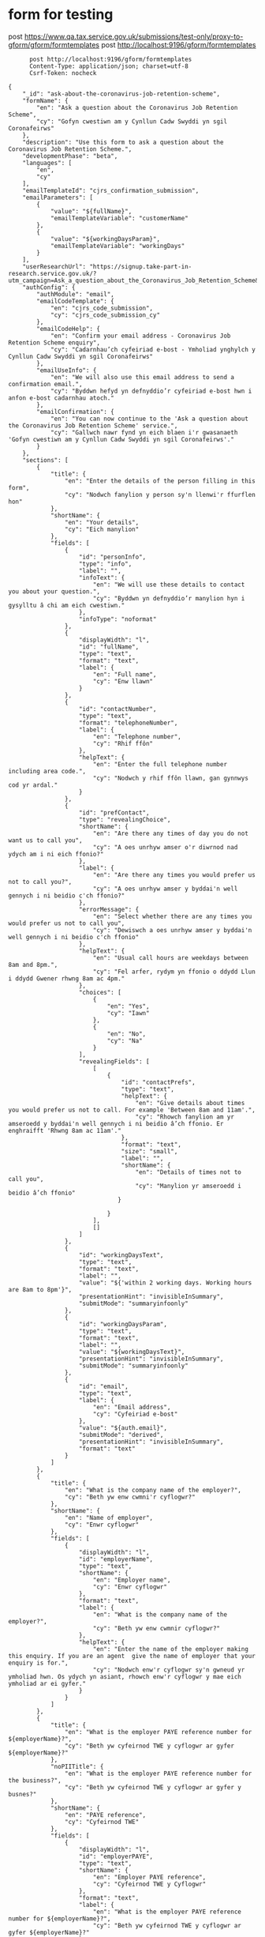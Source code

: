 * form for testing

    post https://www.qa.tax.service.gov.uk/submissions/test-only/proxy-to-gform/gform/formtemplates
      post http://localhost:9196/gform/formtemplates
#+begin_src verb :wrap src ob-verb-response :file
        post http://localhost:9196/gform/formtemplates
        Content-Type: application/json; charset=utf-8
        Csrf-Token: nocheck

  {
      "_id": "ask-about-the-coronavirus-job-retention-scheme",
      "formName": {
          "en": "Ask a question about the Coronavirus Job Retention Scheme",
          "cy": "Gofyn cwestiwn am y Cynllun Cadw Swyddi yn sgil Coronafeirws"
      },
      "description": "Use this form to ask a question about the Coronavirus Job Retention Scheme.",
      "developmentPhase": "beta",
      "languages": [
          "en",
          "cy"
      ],
      "emailTemplateId": "cjrs_confirmation_submission",
      "emailParameters": [
          {
              "value": "${fullName}",
              "emailTemplateVariable": "customerName"
          },
          {
              "value": "${workingDaysParam}",
              "emailTemplateVariable": "workingDays"
          }
      ],
      "userResearchUrl": "https://signup.take-part-in-research.service.gov.uk/?utm_campaign=Ask_a_question_about_the_Coronavirus_Job_Retention_Scheme&utm_source=Other&utm_medium=other&t=HMRC&id=339",
      "authConfig": {
          "authModule": "email",
          "emailCodeTemplate": {
              "en": "cjrs_code_submission",
              "cy": "cjrs_code_submission_cy"
          },
          "emailCodeHelp": {
              "en": "Confirm your email address - Coronavirus Job Retention Scheme enquiry",
              "cy": "Cadarnhau’ch cyfeiriad e-bost - Ymholiad ynghylch y Cynllun Cadw Swyddi yn sgil Coronafeirws"
          },
          "emailUseInfo": {
              "en": "We will also use this email address to send a confirmation email.",
              "cy": "Byddwn hefyd yn defnyddio’r cyfeiriad e-bost hwn i anfon e-bost cadarnhau atoch."
          },
          "emailConfirmation": {
              "en": "You can now continue to the 'Ask a question about the Coronavirus Job Retention Scheme' service.",
              "cy": "Gallwch nawr fynd yn eich blaen i'r gwasanaeth 'Gofyn cwestiwn am y Cynllun Cadw Swyddi yn sgil Coronafeirws'."
          }
      },
      "sections": [
          {
              "title": {
                  "en": "Enter the details of the person filling in this form",
                  "cy": "Nodwch fanylion y person sy'n llenwi'r ffurflen hon"
              },
              "shortName": {
                  "en": "Your details",
                  "cy": "Eich manylion"
              },
              "fields": [
                  {
                      "id": "personInfo",
                      "type": "info",
                      "label": "",
                      "infoText": {
                          "en": "We will use these details to contact you about your question.",
                          "cy": "Byddwn yn defnyddio’r manylion hyn i gysylltu â chi am eich cwestiwn."
                      },
                      "infoType": "noformat"
                  },
                  {
                      "displayWidth": "l",
                      "id": "fullName",
                      "type": "text",
                      "format": "text",
                      "label": {
                          "en": "Full name",
                          "cy": "Enw llawn"
                      }
                  },
                  {
                      "id": "contactNumber",
                      "type": "text",
                      "format": "telephoneNumber",
                      "label": {
                          "en": "Telephone number",
                          "cy": "Rhif ffôn"
                      },
                      "helpText": {
                          "en": "Enter the full telephone number including area code.",
                          "cy": "Nodwch y rhif ffôn llawn, gan gynnwys cod yr ardal."
                      }
                  },
                  {
                      "id": "prefContact",
                      "type": "revealingChoice",
                      "shortName": {
                          "en": "Are there any times of day you do not want us to call you",
                          "cy": "A oes unrhyw amser o'r diwrnod nad ydych am i ni eich ffonio?"
                      },
                      "label": {
                          "en": "Are there any times you would prefer us not to call you?",
                          "cy": "A oes unrhyw amser y byddai'n well gennych i ni beidio c'ch ffonio?"
                      },
                      "errorMessage": {
                          "en": "Select whether there are any times you would prefer us not to call you",
                          "cy": "Dewiswch a oes unrhyw amser y byddai'n well gennych i ni beidio c'ch ffonio"
                      },
                      "helpText": {
                          "en": "Usual call hours are weekdays between 8am and 8pm.",
                          "cy": "Fel arfer, rydym yn ffonio o ddydd Llun i ddydd Gwener rhwng 8am ac 4pm."
                      },
                      "choices": [
                          {
                              "en": "Yes",
                              "cy": "Iawn"
                          },
                          {
                              "en": "No",
                              "cy": "Na"
                          }
                      ],
                      "revealingFields": [
                          [
                              {
                                  "id": "contactPrefs",
                                  "type": "text",
                                  "helpText": {
                                      "en": "Give details about times you would prefer us not to call. For example 'Between 8am and 11am'.",
                                      "cy": "Rhowch fanylion am yr amseroedd y byddai'n well gennych i ni beidio â’ch ffonio. Er enghraifft 'Rhwng 8am ac 11am'."
                                  },
                                  "format": "text",
                                  "size": "small",
                                  "label": "",
                                  "shortName": {
                                      "en": "Details of times not to call you",
                                      "cy": "Manylion yr amseroedd i beidio â’ch ffonio"
                                 }

                              }
                          ],
                          []
                      ]
                  },
                  {
                      "id": "workingDaysText",
                      "type": "text",
                      "format": "text",
                      "label": "",
                      "value": "${'within 2 working days. Working hours are 8am to 8pm'}",
                      "presentationHint": "invisibleInSummary",
                      "submitMode": "summaryinfoonly"
                  },
                  {
                      "id": "workingDaysParam",
                      "type": "text",
                      "format": "text",
                      "label": "",
                      "value": "${workingDaysText}",
                      "presentationHint": "invisibleInSummary",
                      "submitMode": "summaryinfoonly"
                  },
                  {
                      "id": "email",
                      "type": "text",
                      "label": {
                          "en": "Email address",
                          "cy": "Cyfeiriad e-bost"
                      },
                      "value": "${auth.email}",
                      "submitMode": "derived",
                      "presentationHint": "invisibleInSummary",
                      "format": "text"
                  }
              ]
          },
          {
              "title": {
                  "en": "What is the company name of the employer?",
                  "cy": "Beth yw enw cwmni'r cyflogwr?"
              },
              "shortName": {
                  "en": "Name of employer",
                  "cy": "Enwr cyflogwr"
              },
              "fields": [
                  {
                      "displayWidth": "l",
                      "id": "employerName",
                      "type": "text",
                      "shortName": {
                          "en": "Employer name",
                          "cy": "Enwr cyflogwr"
                      },
                      "format": "text",
                      "label": {
                          "en": "What is the company name of the employer?",
                          "cy": "Beth yw enw cwmnir cyflogwr?"
                      },
                      "helpText": {
                          "en": "Enter the name of the employer making this enquiry. If you are an agent  give the name of employer that your enquiry is for.",
                          "cy": "Nodwch enw'r cyflogwr sy'n gwneud yr ymholiad hwn. Os ydych yn asiant, rhowch enw'r cyflogwr y mae eich ymholiad ar ei gyfer."
                      }
                  }
              ]
          },
          {
              "title": {
                  "en": "What is the employer PAYE reference number for ${employerName}?",
                  "cy": "Beth yw cyfeirnod TWE y cyflogwr ar gyfer ${employerName}?"
              },
              "noPIITitle": {
                  "en": "What is the employer PAYE reference number for the business?",
                  "cy": "Beth yw cyfeirnod TWE y cyflogwr ar gyfer y busnes?"
              },
              "shortName": {
                  "en": "PAYE reference",
                  "cy": "Cyfeirnod TWE"
              },
              "fields": [
                  {
                      "displayWidth": "l",
                      "id": "employerPAYE",
                      "type": "text",
                      "shortName": {
                          "en": "Employer PAYE reference",
                          "cy": "Cyfeirnod TWE y Cyflogwr"
                      },
                      "format": "text",
                      "label": {
                          "en": "What is the employer PAYE reference number for ${employerName}?",
                          "cy": "Beth yw cyfeirnod TWE y cyflogwr ar gyfer ${employerName}?"
                      },
                      "helpText": {
                          "en": "This is a 3 digit tax office number,  a forward slash  and a tax employer reference,  like 123/AB456. It may be called 'Employer PAYE reference' or 'PAYE reference'.",
                          "cy": "Rhif swyddfa dreth 3 digid yw hwn, wedi'i ddilyn gan flaenslaes a chyfeirnod treth y cyflogwr, megis 123/AB456. Efallai y bydd yn cael ei alw'n 'Cyfeirnod TWE y Cyflogwr' neu'n 'Cyfeirnod TWE'."
                      }
                  }
              ]
          },
          {
              "title": {
                  "en": "What is your question?",
                  "cy": "Beth yw'ch cwestiwn?"
              },
              "shortName": {
                  "en": "Question",
                  "cy": "Cwestiwn"
              },
              "fields": [
                  {
                      "id": "question",
                      "shortName": {
                          "en": "Your question",
                          "cy": "Eich cwestiwn"
                      },
                      "helpText": {
                          "en": "Briefly describe what you would like us to call you about.",
                          "cy": "Esboniwch yn gryno'r hyn yr hoffech i ni eich ffonio amdano."
                      },
                      "type": "text",
                      "format": "text",
                      "label": {
                          "en": "What is your question?",
                          "cy": "Beth yw'ch cwestiwn?"
                      },
                      "multiline": "true"
                  }
              ]
          }
      ],
      "declarationSection": {
          "title": {
              "en": "Final step",
              "cy": "Cam olaf"
          },
          "shortName": {
              "en": "Final step",
              "cy": "Cam olaf"
          },
          "fields": [
              {
                  "id": "decInfo",
                  "type": "info",
                  "infoType": "noformat",
                  "label": "",
                  "infoText": {
                      "en": "Submit your question to HMRC.",
                      "cy": "Cyflwynwch eich cwestiwn i CThEM."
                  }
              }
          ]
      },
      "summarySection": {
          "title": {
              "en": "Check your answers",
              "cy": "Gwiriwch eich atebion"
          },
          "header": {
              "en": "Make sure the information you have given is correct.",
              "cy": "Sicrhewch fod y wybodaeth rydych wedi'i rhoi yn gywir."
          },
          "footer": {
              "en": "#Next steps\n\nYou need to submit your form on the next screen.",
              "cy": "#Camau nesaf\n\nMae angen i chi gyflwyno'ch ffurflen ar y sgrin nesaf."
          }
      },
      "acknowledgementSection": {
          "title": {
              "en": "Confirmation page",
              "cy": "Tudalen gadarnhau"
          },
          "shortName": {
              "en": "Acknowledgement Page",
              "cy": "Tudalen gydnabyddiaeth"
          },
          "fields": [
              {
                  "id": "nextSteps",
                  "type": "info",
                  "label": "",
                  "infoText": {
                      "en": "We have sent you a confirmation email.\n\n[Print or save a PDF copy of your form](${link.printAcknowledgementPdf})\n## What happens next",
                      "cy": "Rydym wedi anfon e-bost cadarnhau atoch.\n\n[Argraffu neu gadw copi PDF o'ch ffurflen](${link.printAcknowledgementPdf})\n## Yr hyn sy'n digwydd nesaf"
                  },
                  "infoType": "noformat"
              },
              {
                  "id": "whatNextInfo",
                  "type": "info",
                  "label": "",
                  "infoText": {
                      "en": "HMRC will call you back on the telephone number you provided ${workingDaysText}, Monday to Friday.\n\n [Information about the Coronavirus Job Retention Scheme](https://www.gov.uk/government/news/further-details-of-coronavirus-job-retention-scheme-announced) can be found on GOV.UK.",
                      "cy": "Bydd CThEM yn eich ffonio yn ôl, ar y rhif ffôn y gwnaethoch ei roi, cyn pen 2 ddiwrnod gwaith. Yr oriau gwaith yw 08:00 tan 16:00, dydd Llun i ddydd Gwener.\n\n Mae [gwybodaeth am y Cynllun Cadw Swyddi yn sgil Coronafeirws](https://www.gov.uk/government/news/further-details-of-coronavirus-job-retention-scheme-announced) iw chael ar GOV.UK."
                  },
                  "infoType": "noformat"
              }
          ]
      },
      "destinations": [
          {
              "id": "dmsQueueDestination",
              "type": "hmrcDms",
              "failOnError": true,
              "convertSingleQuotes": true,
              "dmsFormId": "JRS-question",
              "customerId": "${employerPAYE}",
              "classificationType": "Job Retention-DFS",
              "businessArea": "Universal"
          }
      ]
  }


#+end_src

#+RESULTS:
#+begin_src ob-verb-response
HTTP/1.1 400 Bad Request
Cache-Control: no-cache,no-store,max-age=0
Date: Mon, 25 Apr 2022 14:17:55 GMT
Content-Type: application/json
Content-Length: 161

{
  "error": "text component contactPrefs should have a non-blank label, unless submitMode is summaryinfoonly",
  "occurrenceId": "90393558-a829-4eb0-9b16-ee1f2e7e2fc6"
}
#+end_src



